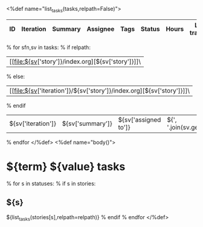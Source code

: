 <%def name="list_tasks(tasks,relpath=False)">
| ID | Iteration | Summary | Assignee | Tags | Status | Hours | Last tracked |
|----+-----------+---------+----------+------+--------+-------+--------------|
% for sfn,sv in tasks:
% if relpath:
| [[file:${sv['story']}/index.org][${sv['story']}]]\
% else:
| [[file:${sv['iteration']}/${sv['story']}/index.org][${sv['story']}]]\
% endif
| ${sv['iteration']} | ${sv['summary']} | ${sv['assigned to']} | ${', '.join(sv.get('tags',''))} | ${sv['status']} | ${"%4.1f"%sv.get('total_hours',0)} | ${sv.get('last_tracked')} |
% endfor
</%def>
<%def name="body()">
#+OPTIONS: toc:nil        (no TOC at all)
#+STYLE:    <link rel="stylesheet" type="text/css" href="/stylesheet.css" />
* ${term} ${value} tasks

% for s in statuses:
% if s in stories:
** ${s}
${list_tasks(stories[s],relpath=relpath)}
% endif
% endfor
</%def>

